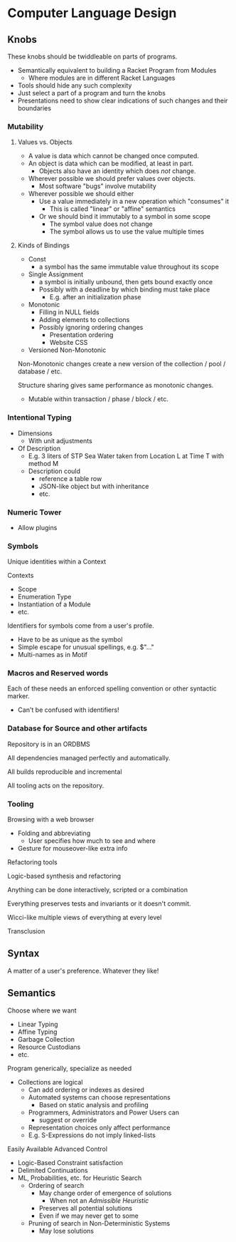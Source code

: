 * Computer Language Design

** Knobs

These knobs should be twiddleable on parts of programs.
- Semantically equivalent to building a Racket Program from Modules
      - Where modules are in different Racket Languages
- Tools should hide any such complexity
- Just select a part of a program and turn the knobs
- Presentations need to show clear indications of such changes and their
  boundaries

*** Mutability

**** Values vs. Objects

- A value is data which cannot be changed once computed.
- An object is data which can be modified, at least in part.
      - Objects also have an identity which does /not/ change.
- Wherever possible we should prefer values over objects.
      - Most software "bugs" involve mutability
- Wherever possible we should either
      - Use a value immediately in a new operation which "consumes" it
            - This is called "linear" or "affine" semantics
      - Or we should bind it immutably to a symbol in some scope
            - The symbol value does not change
            - The symbol allows us to use the value multiple times

**** Kinds of Bindings

- Const
      - a symbol has the same immutable value throughout its scope
- Single Assignment
      - a symbol is initially unbound, then gets bound exactly once
      - Possibly with a deadline by which binding must take place
            - E.g. after an initialization phase
- Monotonic
      - Filling in NULL fields
      - Adding elements to collections
      - Possibly ignoring ordering changes
            - Presentation ordering
            - Website CSS

- Versioned Non-Monotonic

Non-Monotonic changes create a new version of the collection / pool / database /
etc.

Structure sharing gives same performance as monotonic changes.

- Mutable within transaction / phase / block / etc.

*** Intentional Typing

- Dimensions
      - With unit adjustments

- Of Description
      - E.g. 3 liters of STP Sea Water taken from Location L at Time T with method M
      - Description could
            - reference a table row
            - JSON-like object but with inheritance
            - etc.

*** Numeric Tower

- Allow plugins
  
*** Symbols

Unique identities within a Context

Contexts
- Scope
- Enumeration Type
- Instantiation of a Module
- etc.

Identifiers for symbols come from a user's profile.
- Have to be as unique as the symbol
- Simple escape for unusual spellings, e.g. $"..."
- Multi-names as in Motif
  
*** Macros and Reserved words

Each of these needs an enforced spelling convention or other syntactic marker.
- Can't be confused with identifiers!

*** Database for Source and other artifacts

Repository is in an ORDBMS

All dependencies managed perfectly and automatically.

All builds reproducible and incremental

All tooling acts on the repository.

*** Tooling

Browsing with a web browser
- Folding and abbreviating
      - User specifies how much to see and where
- Gesture for mouseover-like extra info

Refactoring tools  

Logic-based synthesis and refactoring

Anything can be done interactively, scripted or a combination

Everything preserves tests and invariants or it doesn't commit.

Wicci-like multiple views of everything at every level

Transclusion

** Syntax

A matter of a user's preference.  Whatever they like!

** Semantics

Choose where we want
- Linear Typing
- Affine Typing
- Garbage Collection
- Resource Custodians
- etc.

Program generically, specialize as needed
- Collections are logical
      - Can add ordering or indexes as desired
      - Automated systems can choose representations
            - Based on static analysis and profiling
      - Programmers, Administrators and Power Users can
            - suggest or override
      - Representation choices only affect performance
      - E.g. S-Expressions do not imply linked-lists

Easily Available Advanced Control
- Logic-Based Constraint satisfaction
- Delimited Continuations
- ML, Probabilities, etc. for Heuristic Search
      - Ordering of search
            - May change order of emergence of solutions
                  - When not an /Admissible Heuristic/
            - Preserves all potential solutions
            - Even if we may never get to some
      - Pruning of search in Non-Deterministic Systems
            - May lose solutions
